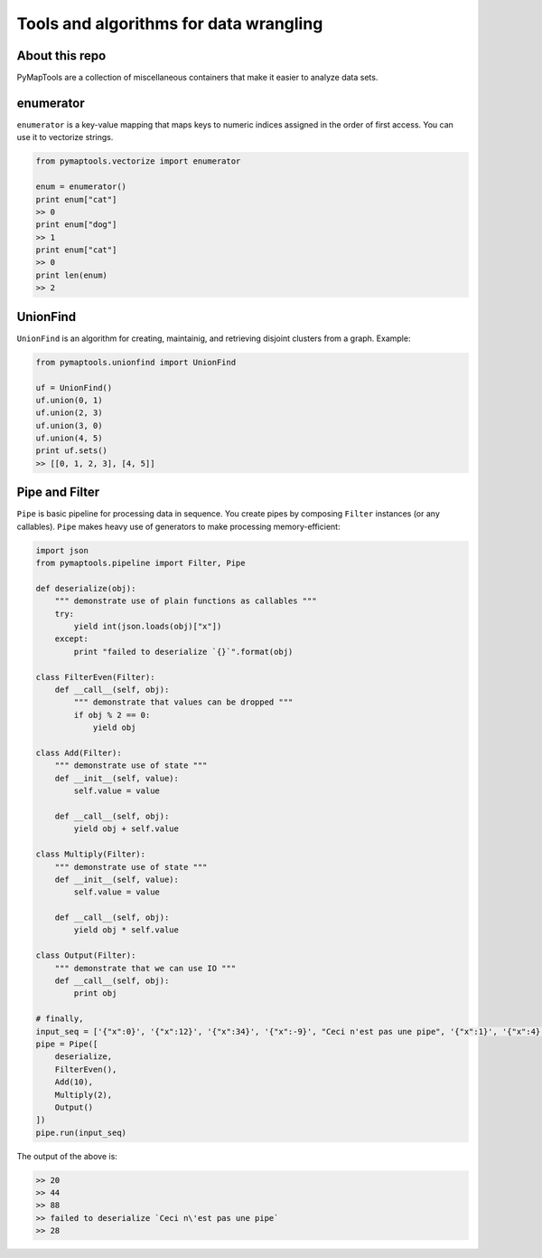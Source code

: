 Tools and algorithms for data wrangling
=======================================

About this repo
---------------

PyMapTools are a collection of miscellaneous containers that
make it easier to analyze data sets.

enumerator
----------

``enumerator`` is a key-value mapping that maps keys to numeric
indices assigned in the order of first access. You can use it to vectorize strings.

.. code-block:: python

    from pymaptools.vectorize import enumerator

    enum = enumerator()
    print enum["cat"]
    >> 0
    print enum["dog"]
    >> 1
    print enum["cat"]
    >> 0
    print len(enum)
    >> 2

UnionFind
---------

``UnionFind`` is an algorithm for creating, maintainig, and retrieving
disjoint clusters from a graph. Example:

.. code-block:: python

    from pymaptools.unionfind import UnionFind

    uf = UnionFind()
    uf.union(0, 1)
    uf.union(2, 3)
    uf.union(3, 0)
    uf.union(4, 5)
    print uf.sets()
    >> [[0, 1, 2, 3], [4, 5]]

Pipe and Filter
---------------

``Pipe`` is basic pipeline for processing data in sequence. You create pipes by composing ``Filter`` instances (or any callables). ``Pipe`` makes heavy use of generators to make processing memory-efficient:

.. code-block:: python

    import json
    from pymaptools.pipeline import Filter, Pipe

    def deserialize(obj):
        """ demonstrate use of plain functions as callables """
        try:
            yield int(json.loads(obj)["x"])
        except:
            print "failed to deserialize `{}`".format(obj)

    class FilterEven(Filter):
        def __call__(self, obj):
            """ demonstrate that values can be dropped """
            if obj % 2 == 0:
                yield obj

    class Add(Filter):
        """ demonstrate use of state """
        def __init__(self, value):
            self.value = value

        def __call__(self, obj):
            yield obj + self.value

    class Multiply(Filter):
        """ demonstrate use of state """
        def __init__(self, value):
            self.value = value

        def __call__(self, obj):
            yield obj * self.value

    class Output(Filter):
        """ demonstrate that we can use IO """
        def __call__(self, obj):
            print obj

    # finally,
    input_seq = ['{"x":0}', '{"x":12}', '{"x":34}', '{"x":-9}', "Ceci n'est pas une pipe", '{"x":1}', '{"x":4}']
    pipe = Pipe([
        deserialize,
        FilterEven(),
        Add(10),
        Multiply(2),
        Output()
    ])
    pipe.run(input_seq)

The output of the above is:

.. code-block:: python

    >> 20
    >> 44
    >> 88
    >> failed to deserialize `Ceci n\'est pas une pipe`
    >> 28
